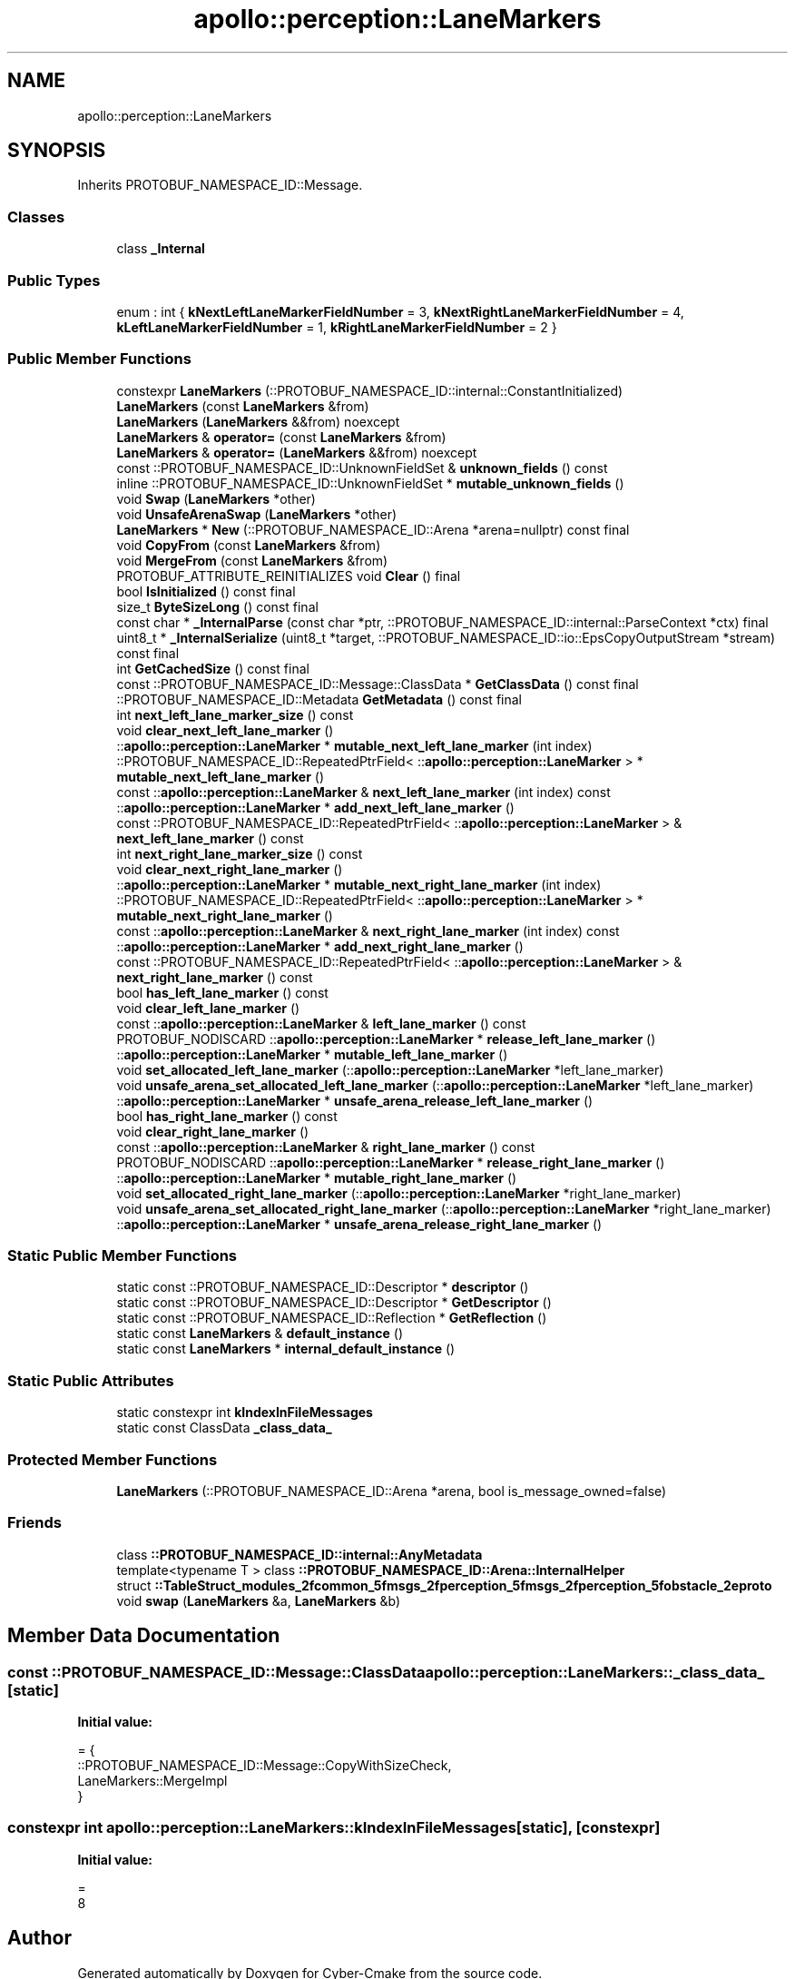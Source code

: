 .TH "apollo::perception::LaneMarkers" 3 "Sun Sep 3 2023" "Version 8.0" "Cyber-Cmake" \" -*- nroff -*-
.ad l
.nh
.SH NAME
apollo::perception::LaneMarkers
.SH SYNOPSIS
.br
.PP
.PP
Inherits PROTOBUF_NAMESPACE_ID::Message\&.
.SS "Classes"

.in +1c
.ti -1c
.RI "class \fB_Internal\fP"
.br
.in -1c
.SS "Public Types"

.in +1c
.ti -1c
.RI "enum : int { \fBkNextLeftLaneMarkerFieldNumber\fP = 3, \fBkNextRightLaneMarkerFieldNumber\fP = 4, \fBkLeftLaneMarkerFieldNumber\fP = 1, \fBkRightLaneMarkerFieldNumber\fP = 2 }"
.br
.in -1c
.SS "Public Member Functions"

.in +1c
.ti -1c
.RI "constexpr \fBLaneMarkers\fP (::PROTOBUF_NAMESPACE_ID::internal::ConstantInitialized)"
.br
.ti -1c
.RI "\fBLaneMarkers\fP (const \fBLaneMarkers\fP &from)"
.br
.ti -1c
.RI "\fBLaneMarkers\fP (\fBLaneMarkers\fP &&from) noexcept"
.br
.ti -1c
.RI "\fBLaneMarkers\fP & \fBoperator=\fP (const \fBLaneMarkers\fP &from)"
.br
.ti -1c
.RI "\fBLaneMarkers\fP & \fBoperator=\fP (\fBLaneMarkers\fP &&from) noexcept"
.br
.ti -1c
.RI "const ::PROTOBUF_NAMESPACE_ID::UnknownFieldSet & \fBunknown_fields\fP () const"
.br
.ti -1c
.RI "inline ::PROTOBUF_NAMESPACE_ID::UnknownFieldSet * \fBmutable_unknown_fields\fP ()"
.br
.ti -1c
.RI "void \fBSwap\fP (\fBLaneMarkers\fP *other)"
.br
.ti -1c
.RI "void \fBUnsafeArenaSwap\fP (\fBLaneMarkers\fP *other)"
.br
.ti -1c
.RI "\fBLaneMarkers\fP * \fBNew\fP (::PROTOBUF_NAMESPACE_ID::Arena *arena=nullptr) const final"
.br
.ti -1c
.RI "void \fBCopyFrom\fP (const \fBLaneMarkers\fP &from)"
.br
.ti -1c
.RI "void \fBMergeFrom\fP (const \fBLaneMarkers\fP &from)"
.br
.ti -1c
.RI "PROTOBUF_ATTRIBUTE_REINITIALIZES void \fBClear\fP () final"
.br
.ti -1c
.RI "bool \fBIsInitialized\fP () const final"
.br
.ti -1c
.RI "size_t \fBByteSizeLong\fP () const final"
.br
.ti -1c
.RI "const char * \fB_InternalParse\fP (const char *ptr, ::PROTOBUF_NAMESPACE_ID::internal::ParseContext *ctx) final"
.br
.ti -1c
.RI "uint8_t * \fB_InternalSerialize\fP (uint8_t *target, ::PROTOBUF_NAMESPACE_ID::io::EpsCopyOutputStream *stream) const final"
.br
.ti -1c
.RI "int \fBGetCachedSize\fP () const final"
.br
.ti -1c
.RI "const ::PROTOBUF_NAMESPACE_ID::Message::ClassData * \fBGetClassData\fP () const final"
.br
.ti -1c
.RI "::PROTOBUF_NAMESPACE_ID::Metadata \fBGetMetadata\fP () const final"
.br
.ti -1c
.RI "int \fBnext_left_lane_marker_size\fP () const"
.br
.ti -1c
.RI "void \fBclear_next_left_lane_marker\fP ()"
.br
.ti -1c
.RI "::\fBapollo::perception::LaneMarker\fP * \fBmutable_next_left_lane_marker\fP (int index)"
.br
.ti -1c
.RI "::PROTOBUF_NAMESPACE_ID::RepeatedPtrField< ::\fBapollo::perception::LaneMarker\fP > * \fBmutable_next_left_lane_marker\fP ()"
.br
.ti -1c
.RI "const ::\fBapollo::perception::LaneMarker\fP & \fBnext_left_lane_marker\fP (int index) const"
.br
.ti -1c
.RI "::\fBapollo::perception::LaneMarker\fP * \fBadd_next_left_lane_marker\fP ()"
.br
.ti -1c
.RI "const ::PROTOBUF_NAMESPACE_ID::RepeatedPtrField< ::\fBapollo::perception::LaneMarker\fP > & \fBnext_left_lane_marker\fP () const"
.br
.ti -1c
.RI "int \fBnext_right_lane_marker_size\fP () const"
.br
.ti -1c
.RI "void \fBclear_next_right_lane_marker\fP ()"
.br
.ti -1c
.RI "::\fBapollo::perception::LaneMarker\fP * \fBmutable_next_right_lane_marker\fP (int index)"
.br
.ti -1c
.RI "::PROTOBUF_NAMESPACE_ID::RepeatedPtrField< ::\fBapollo::perception::LaneMarker\fP > * \fBmutable_next_right_lane_marker\fP ()"
.br
.ti -1c
.RI "const ::\fBapollo::perception::LaneMarker\fP & \fBnext_right_lane_marker\fP (int index) const"
.br
.ti -1c
.RI "::\fBapollo::perception::LaneMarker\fP * \fBadd_next_right_lane_marker\fP ()"
.br
.ti -1c
.RI "const ::PROTOBUF_NAMESPACE_ID::RepeatedPtrField< ::\fBapollo::perception::LaneMarker\fP > & \fBnext_right_lane_marker\fP () const"
.br
.ti -1c
.RI "bool \fBhas_left_lane_marker\fP () const"
.br
.ti -1c
.RI "void \fBclear_left_lane_marker\fP ()"
.br
.ti -1c
.RI "const ::\fBapollo::perception::LaneMarker\fP & \fBleft_lane_marker\fP () const"
.br
.ti -1c
.RI "PROTOBUF_NODISCARD ::\fBapollo::perception::LaneMarker\fP * \fBrelease_left_lane_marker\fP ()"
.br
.ti -1c
.RI "::\fBapollo::perception::LaneMarker\fP * \fBmutable_left_lane_marker\fP ()"
.br
.ti -1c
.RI "void \fBset_allocated_left_lane_marker\fP (::\fBapollo::perception::LaneMarker\fP *left_lane_marker)"
.br
.ti -1c
.RI "void \fBunsafe_arena_set_allocated_left_lane_marker\fP (::\fBapollo::perception::LaneMarker\fP *left_lane_marker)"
.br
.ti -1c
.RI "::\fBapollo::perception::LaneMarker\fP * \fBunsafe_arena_release_left_lane_marker\fP ()"
.br
.ti -1c
.RI "bool \fBhas_right_lane_marker\fP () const"
.br
.ti -1c
.RI "void \fBclear_right_lane_marker\fP ()"
.br
.ti -1c
.RI "const ::\fBapollo::perception::LaneMarker\fP & \fBright_lane_marker\fP () const"
.br
.ti -1c
.RI "PROTOBUF_NODISCARD ::\fBapollo::perception::LaneMarker\fP * \fBrelease_right_lane_marker\fP ()"
.br
.ti -1c
.RI "::\fBapollo::perception::LaneMarker\fP * \fBmutable_right_lane_marker\fP ()"
.br
.ti -1c
.RI "void \fBset_allocated_right_lane_marker\fP (::\fBapollo::perception::LaneMarker\fP *right_lane_marker)"
.br
.ti -1c
.RI "void \fBunsafe_arena_set_allocated_right_lane_marker\fP (::\fBapollo::perception::LaneMarker\fP *right_lane_marker)"
.br
.ti -1c
.RI "::\fBapollo::perception::LaneMarker\fP * \fBunsafe_arena_release_right_lane_marker\fP ()"
.br
.in -1c
.SS "Static Public Member Functions"

.in +1c
.ti -1c
.RI "static const ::PROTOBUF_NAMESPACE_ID::Descriptor * \fBdescriptor\fP ()"
.br
.ti -1c
.RI "static const ::PROTOBUF_NAMESPACE_ID::Descriptor * \fBGetDescriptor\fP ()"
.br
.ti -1c
.RI "static const ::PROTOBUF_NAMESPACE_ID::Reflection * \fBGetReflection\fP ()"
.br
.ti -1c
.RI "static const \fBLaneMarkers\fP & \fBdefault_instance\fP ()"
.br
.ti -1c
.RI "static const \fBLaneMarkers\fP * \fBinternal_default_instance\fP ()"
.br
.in -1c
.SS "Static Public Attributes"

.in +1c
.ti -1c
.RI "static constexpr int \fBkIndexInFileMessages\fP"
.br
.ti -1c
.RI "static const ClassData \fB_class_data_\fP"
.br
.in -1c
.SS "Protected Member Functions"

.in +1c
.ti -1c
.RI "\fBLaneMarkers\fP (::PROTOBUF_NAMESPACE_ID::Arena *arena, bool is_message_owned=false)"
.br
.in -1c
.SS "Friends"

.in +1c
.ti -1c
.RI "class \fB::PROTOBUF_NAMESPACE_ID::internal::AnyMetadata\fP"
.br
.ti -1c
.RI "template<typename T > class \fB::PROTOBUF_NAMESPACE_ID::Arena::InternalHelper\fP"
.br
.ti -1c
.RI "struct \fB::TableStruct_modules_2fcommon_5fmsgs_2fperception_5fmsgs_2fperception_5fobstacle_2eproto\fP"
.br
.ti -1c
.RI "void \fBswap\fP (\fBLaneMarkers\fP &a, \fBLaneMarkers\fP &b)"
.br
.in -1c
.SH "Member Data Documentation"
.PP 
.SS "const ::PROTOBUF_NAMESPACE_ID::Message::ClassData apollo::perception::LaneMarkers::_class_data_\fC [static]\fP"
\fBInitial value:\fP
.PP
.nf
= {
    ::PROTOBUF_NAMESPACE_ID::Message::CopyWithSizeCheck,
    LaneMarkers::MergeImpl
}
.fi
.SS "constexpr int apollo::perception::LaneMarkers::kIndexInFileMessages\fC [static]\fP, \fC [constexpr]\fP"
\fBInitial value:\fP
.PP
.nf
=
    8
.fi


.SH "Author"
.PP 
Generated automatically by Doxygen for Cyber-Cmake from the source code\&.
